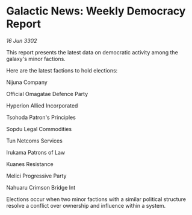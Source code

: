 * Galactic News: Weekly Democracy Report

/16 Jun 3302/

This report presents the latest data on democratic activity among the galaxy's minor factions. 

Here are the latest factions to hold elections: 

Nijuna Company 

Official Omagatae Defence Party 

Hyperion Allied Incorporated 

Tsohoda Patron's Principles 

Sopdu Legal Commodities 

Tun Netcoms Services 

Irukama Patrons of Law 

Kuanes Resistance 

Melici Progressive Party 

Nahuaru Crimson Bridge Int 

Elections occur when two minor factions with a similar political structure resolve a conflict over ownership and influence within a system.